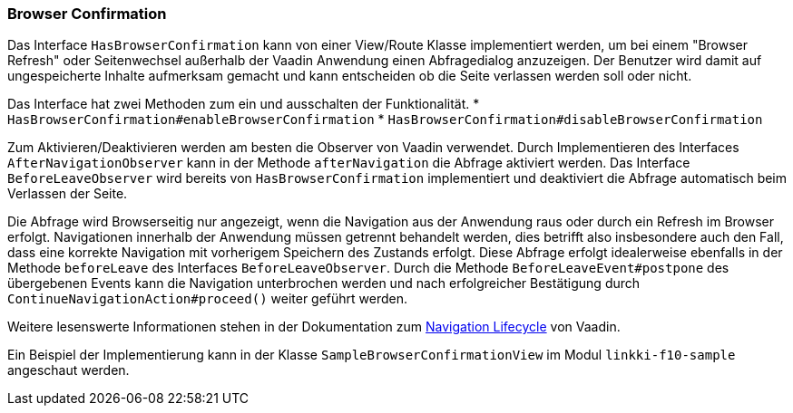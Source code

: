 :jbake-title: Browser Confirmation
:jbake-type: section
:jbake-status: published

[[browser-confirmation]]
=== Browser Confirmation

Das Interface `HasBrowserConfirmation` kann von einer View/Route Klasse implementiert werden, um bei einem "Browser Refresh" oder Seitenwechsel außerhalb der Vaadin Anwendung einen Abfragedialog anzuzeigen.
Der Benutzer wird damit auf ungespeicherte Inhalte aufmerksam gemacht und kann entscheiden ob die Seite verlassen werden soll oder nicht.

Das Interface hat zwei Methoden zum ein und ausschalten der Funktionalität. 
    * `HasBrowserConfirmation#enableBrowserConfirmation`
    * `HasBrowserConfirmation#disableBrowserConfirmation`

Zum Aktivieren/Deaktivieren werden am besten die Observer von Vaadin verwendet.
Durch Implementieren des Interfaces `AfterNavigationObserver` kann in der Methode `afterNavigation` die Abfrage aktiviert werden.
Das Interface `BeforeLeaveObserver` wird bereits von `HasBrowserConfirmation` implementiert und deaktiviert die Abfrage automatisch beim Verlassen der Seite.

Die Abfrage wird Browserseitig nur angezeigt, wenn die Navigation aus der Anwendung raus oder durch ein Refresh im Browser erfolgt. Navigationen innerhalb der Anwendung müssen getrennt behandelt werden, dies betrifft also insbesondere auch den Fall, dass eine korrekte Navigation mit vorherigem Speichern des Zustands erfolgt. Diese Abfrage erfolgt idealerweise ebenfalls in der Methode `beforeLeave` des Interfaces `BeforeLeaveObserver`. Durch die Methode `BeforeLeaveEvent#postpone` des übergebenen Events kann die Navigation unterbrochen werden und nach erfolgreicher Bestätigung durch `ContinueNavigationAction#proceed()` weiter geführt werden.

Weitere lesenswerte Informationen stehen in der Dokumentation zum https://vaadin.com/docs/latest/flow/routing/lifecycle[Navigation Lifecycle] von Vaadin.

Ein Beispiel der Implementierung kann in der Klasse `SampleBrowserConfirmationView` im Modul `linkki-f10-sample` angeschaut werden.